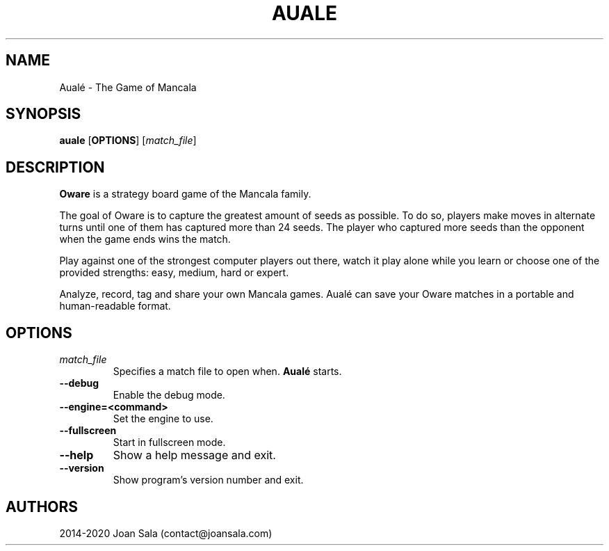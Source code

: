 '\" t
.\"
.pc
.TH AUALE 6 "2020-09-10" "2.2.0" "Aualé Manual"
.SH NAME
Aualé \- The Game of Mancala
.\" ********************************************************************
.SH SYNOPSIS
.B auale
.RB [\| OPTIONS \|]
.RI [\| match_file \|]
.\" ********************************************************************
.SH DESCRIPTION
.B Oware
is a strategy board game of the Mancala family.
.PP
The goal of Oware is to capture the greatest amount of seeds as possible. To
do so, players make moves in alternate turns until one of them has captured
more than 24 seeds. The player who captured more seeds than the opponent when
the game ends wins the match.
.PP
Play against one of the strongest computer players out there, watch it play
alone while you learn or choose one of the provided strengths: easy, medium,
hard or expert.
.PP
Analyze, record, tag and share your own Mancala games. Aualé can save your
Oware matches in a portable and human-readable format.
.\" ********************************************************************
.SH OPTIONS
.TP
.RI \| match_file \|
Specifies a match file to open when.
.B Aualé
starts.
.TP
.BR \-\-debug
Enable the debug mode.
.TP
.BR \-\-engine=<command>
Set the engine to use.
.TP
.BR \-\-fullscreen
Start in fullscreen mode.
.TP
.BR \-\-help
Show a help message and exit.
.TP
.BR \-\-version
Show program's version number and exit.
.\" ********************************************************************
.SH AUTHORS
2014-2020 Joan Sala (contact@joansala.com)
